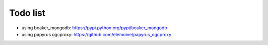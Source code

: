 Todo list
*********

* using beaker_mongodb: https://pypi.python.org/pypi/beaker_mongodb
* using papyrus ogcproxy: https://github.com/elemoine/papyrus_ogcproxy
